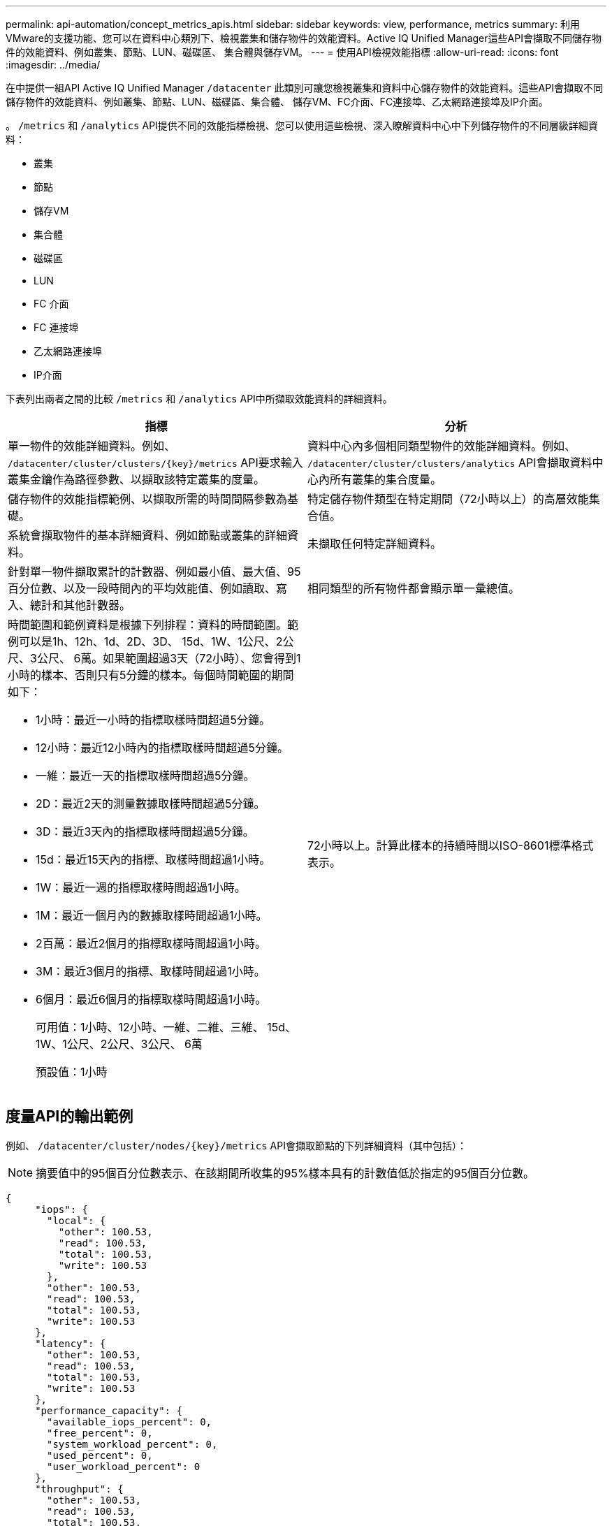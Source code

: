 ---
permalink: api-automation/concept_metrics_apis.html 
sidebar: sidebar 
keywords: view, performance, metrics 
summary: 利用VMware的支援功能、您可以在資料中心類別下、檢視叢集和儲存物件的效能資料。Active IQ Unified Manager這些API會擷取不同儲存物件的效能資料、例如叢集、節點、LUN、磁碟區、 集合體與儲存VM。 
---
= 使用API檢視效能指標
:allow-uri-read: 
:icons: font
:imagesdir: ../media/


[role="lead"]
在中提供一組API Active IQ Unified Manager `/datacenter` 此類別可讓您檢視叢集和資料中心儲存物件的效能資料。這些API會擷取不同儲存物件的效能資料、例如叢集、節點、LUN、磁碟區、集合體、 儲存VM、FC介面、FC連接埠、乙太網路連接埠及IP介面。

。 `/metrics` 和 `/analytics` API提供不同的效能指標檢視、您可以使用這些檢視、深入瞭解資料中心中下列儲存物件的不同層級詳細資料：

* 叢集
* 節點
* 儲存VM
* 集合體
* 磁碟區
* LUN
* FC 介面
* FC 連接埠
* 乙太網路連接埠
* IP介面


下表列出兩者之間的比較 `/metrics` 和 `/analytics` API中所擷取效能資料的詳細資料。

[cols="2*"]
|===
| 指標 | 分析 


 a| 
單一物件的效能詳細資料。例如、 `/datacenter/cluster/clusters/\{key}/metrics` API要求輸入叢集金鑰作為路徑參數、以擷取該特定叢集的度量。
 a| 
資料中心內多個相同類型物件的效能詳細資料。例如、 `/datacenter/cluster/clusters/analytics` API會擷取資料中心內所有叢集的集合度量。



 a| 
儲存物件的效能指標範例、以擷取所需的時間間隔參數為基礎。
 a| 
特定儲存物件類型在特定期間（72小時以上）的高層效能集合值。



 a| 
系統會擷取物件的基本詳細資料、例如節點或叢集的詳細資料。
 a| 
未擷取任何特定詳細資料。



 a| 
針對單一物件擷取累計的計數器、例如最小值、最大值、95百分位數、以及一段時間內的平均效能值、例如讀取、寫入、總計和其他計數器。
 a| 
相同類型的所有物件都會顯示單一彙總值。



 a| 
時間範圍和範例資料是根據下列排程：資料的時間範圍。範例可以是1h、12h、1d、2D、3D、 15d、1W、1公尺、2公尺、3公尺、 6萬。如果範圍超過3天（72小時）、您會得到1小時的樣本、否則只有5分鐘的樣本。每個時間範圍的期間如下：

* 1小時：最近一小時的指標取樣時間超過5分鐘。
* 12小時：最近12小時內的指標取樣時間超過5分鐘。
* 一維：最近一天的指標取樣時間超過5分鐘。
* 2D：最近2天的測量數據取樣時間超過5分鐘。
* 3D：最近3天內的指標取樣時間超過5分鐘。
* 15d：最近15天內的指標、取樣時間超過1小時。
* 1W：最近一週的指標取樣時間超過1小時。
* 1M：最近一個月內的數據取樣時間超過1小時。
* 2百萬：最近2個月的指標取樣時間超過1小時。
* 3M：最近3個月的指標、取樣時間超過1小時。
* 6個月：最近6個月的指標取樣時間超過1小時。
+
可用值：1小時、12小時、一維、二維、三維、 15d、1W、1公尺、2公尺、3公尺、 6萬

+
預設值：1小時


 a| 
72小時以上。計算此樣本的持續時間以ISO-8601標準格式表示。

|===


== 度量API的輸出範例

例如、 `/datacenter/cluster/nodes/\{key}/metrics` API會擷取節點的下列詳細資料（其中包括）：


NOTE: 摘要值中的95個百分位數表示、在該期間所收集的95%樣本具有的計數值低於指定的95個百分位數。

[listing]
----
{
     "iops": {
       "local": {
         "other": 100.53,
         "read": 100.53,
         "total": 100.53,
         "write": 100.53
       },
       "other": 100.53,
       "read": 100.53,
       "total": 100.53,
       "write": 100.53
     },
     "latency": {
       "other": 100.53,
       "read": 100.53,
       "total": 100.53,
       "write": 100.53
     },
     "performance_capacity": {
       "available_iops_percent": 0,
       "free_percent": 0,
       "system_workload_percent": 0,
       "used_percent": 0,
       "user_workload_percent": 0
     },
     "throughput": {
       "other": 100.53,
       "read": 100.53,
       "total": 100.53,
       "write": 100.53
     },
     "timestamp": "2018-01-01T12:00:00-04:00",
     "utilization_percent": 0
   }
 ],
 "start_time": "2018-01-01T12:00:00-04:00",
 "summary": {
   "iops": {
     "local_iops": {
       "other": {
         "95th_percentile": 28,
         "avg": 28,
         "max": 28,
         "min": 5
       },
       "read": {
         "95th_percentile": 28,
         "avg": 28,
         "max": 28,
         "min": 5
       },
       "total": {
         "95th_percentile": 28,
         "avg": 28,
         "max": 28,
         "min": 5
       },
       "write": {
         "95th_percentile": 28,
         "avg": 28,
         "max": 28,
         "min": 5
       }
     },
----


== 分析API的輸出範例

例如、 `/datacenter/cluster/nodes/analytics` API會針對所有節點擷取下列值（包括其他值）：

[listing]
----
{     "iops": 1.7471,
     "latency": 60.0933,
     "throughput": 5548.4678,
     "utilization_percent": 4.8569,
     "period": 72,
     "performance_capacity": {
       "used_percent": 5.475,
       "available_iops_percent": 168350
     },
     "node": {
       "key": "37387241-8b57-11e9-8974-00a098e0219a:type=cluster_node,uuid=95f94e8d-8b4e-11e9-8974-00a098e0219a",
       "uuid": "95f94e8d-8b4e-11e9-8974-00a098e0219a",
       "name": "ocum-infinity-01",
       "_links": {
         "self": {
           "href": "/api/datacenter/cluster/nodes/37387241-8b57-11e9-8974-00a098e0219a:type=cluster_node,uuid=95f94e8d-8b4e-11e9-8974-00a098e0219a"
         }
       }
     },
     "cluster": {
       "key": "37387241-8b57-11e9-8974-00a098e0219a:type=cluster,uuid=37387241-8b57-11e9-8974-00a098e0219a",
       "uuid": "37387241-8b57-11e9-8974-00a098e0219a",
       "name": "ocum-infinity",
       "_links": {
         "self": {
           "href": "/api/datacenter/cluster/clusters/37387241-8b57-11e9-8974-00a098e0219a:type=cluster,uuid=37387241-8b57-11e9-8974-00a098e0219a"
         },
     "_links": {
       "self": {
         "href": "/api/datacenter/cluster/nodes/analytics"
       }
     }
   },
----


== 可用API清單

下表說明 `/metrics` 和 `/analytics` API詳細資料。

[NOTE]
====
例如、這些API傳回的IOPS和效能指標是兩倍的值 `100.53`。不支援使用管路（|）和萬用字元（*）來篩選這些浮點值。

====
[cols="3*"]
|===
| HTTP Verb | 路徑 | 說明 


 a| 
`GET`
 a| 
`/datacenter/cluster/clusters/\{key}/metrics`
 a| 
擷取叢集金鑰輸入參數所指定叢集的效能資料（範例和摘要）。傳回叢集金鑰和UUID、時間範圍、IOPS、處理量及取樣數目等資訊。



 a| 
`GET`
 a| 
`/datacenter/cluster/clusters/analytics`
 a| 
擷取資料中心內所有叢集的高層級效能指標。您可以根據所需的條件篩選結果。會傳回彙總IOPS、處理量及收集期間（以小時為單位）等值。



 a| 
`GET`
 a| 
`/datacenter/cluster/nodes/\{key}/metrics`
 a| 
擷取節點金鑰輸入參數所指定節點的效能資料（範例和摘要）。傳回的資訊包括節點UUID、時間範圍、IOPS摘要、處理量、延遲和效能、所收集的樣本數、以及使用百分比。



 a| 
`GET`
 a| 
`/datacenter/cluster/nodes/analytics`
 a| 
擷取資料中心中所有節點的高層效能度量。您可以根據所需的條件篩選結果。會傳回節點和叢集金鑰等資訊、以及彙總IOPS、處理量和收集期間（以小時為單位）等值。



 a| 
`GET`
 a| 
`/datacenter/storage/aggregates/\{key}/metrics`
 a| 
擷取Aggregate金鑰輸入參數所指定之Aggregate的效能資料（範例和摘要）。傳回的資訊包括時間範圍、IOPS摘要、延遲、處理量和效能容量、每個計數器所收集的樣本數、以及使用的百分比。



 a| 
`GET`
 a| 
`/datacenter/storage/aggregates/analytics`
 a| 
擷取資料中心中所有集合體的高層效能指標。您可以根據所需的條件篩選結果。會傳回諸如Aggregate和叢集金鑰等資訊、以及彙總IOPS、處理量和收集期間（以小時為單位）等值。



 a| 
`GET`
 a| 
`/datacenter/storage/luns/\{key}/metrics`

`/datacenter/storage/volumes/\{key}/metrics`
 a| 
擷取LUN或LUN或Volume金鑰輸入參數所指定之檔案共用區（Volume）的效能資料（範例和摘要）。資訊、例如讀取、寫入和IOPS總計、延遲和處理量的最小、最大和平均摘要、 並傳回每個計數器所收集的樣本數。



 a| 
`GET`
 a| 
`/datacenter/storage/luns/analytics`

`/datacenter/storage/volumes/analytics`
 a| 
擷取資料中心內所有LUN或磁碟區的高層效能度量。您可以根據所需的條件篩選結果。系統會傳回儲存VM和叢集金鑰等資訊、以及彙總IOPS、處理量和收集期間（以小時為單位）等值。



 a| 
`GET`
 a| 
`/datacenter/svm/svms/{key}/metrics`
 a| 
擷取儲存VM金鑰輸入參數所指定之儲存VM的效能資料（範例和摘要）。每個支援的傳輸協定（例如）的IOPS摘要 `nvmf, fcp, iscsi,` 和 `nfs`會傳回處理量、延遲及所收集的樣本數目。



 a| 
`GET`
 a| 
`/datacenter/svm/svms/analytics`
 a| 
擷取資料中心內所有儲存VM的高階效能指標。您可以根據所需的條件篩選結果。系統會傳回儲存VM UUID、彙總IOPS、延遲、處理量及收集期間（以小時為單位）等資訊。



 a| 
`GET`
 a| 
`/datacenter/network/ethernet/ports/{key}/metrics`
 a| 
擷取連接埠金鑰輸入參數所指定之特定乙太網路連接埠的效能度量。當從支援範圍提供時間間隔（時間範圍）時、API會傳回累計的計數器、例如期間內的最小、最大和平均效能值。



 a| 
`GET`
 a| 
`/datacenter/network/ethernet/ports/analytics`
 a| 
擷取資料中心環境中所有乙太網路連接埠的高效能度量。傳回叢集和節點金鑰及UUID、處理量、收集期間及連接埠使用率百分比等資訊。您可以根據可用的參數（例如連接埠金鑰、使用率百分比、叢集和節點名稱及UUID等）來篩選結果。



 a| 
`GET`
 a| 
`/datacenter/network/fc/interfaces/{key}/metrics`
 a| 
擷取介面金鑰輸入參數所指定之特定網路FC介面的效能度量。當從支援範圍提供時間間隔（時間範圍）時、API會傳回累計的計數器、例如期間內的最小、最大和平均效能值。



 a| 
`GET`
 a| 
`/datacenter/network/fc/interfaces/analytics`
 a| 
擷取資料中心環境中所有乙太網路連接埠的高效能度量。傳回叢集和FC介面金鑰及UUID、處理量、IOPS、延遲和儲存VM等資訊。您可以根據可用的參數來篩選結果、例如叢集和FC介面名稱與UUID、儲存VM、處理量等。



 a| 
`GET`
 a| 
`/datacenter/network/fc/ports/{key}/metrics`
 a| 
擷取連接埠金鑰輸入參數所指定之特定FC連接埠的效能度量。當從支援範圍提供時間間隔（時間範圍）時、API會傳回累計的計數器、例如期間內的最小、最大和平均效能值。



 a| 
`GET`
 a| 
`/datacenter/network/fc/ports/analytics`
 a| 
擷取資料中心環境中所有FC連接埠的高層效能指標。傳回叢集和節點金鑰及UUID、處理量、收集期間及連接埠使用率百分比等資訊。您可以根據可用的參數（例如連接埠金鑰、使用率百分比、叢集和節點名稱及UUID等）來篩選結果。



 a| 
`GET`
 a| 
`/datacenter/network/ip/interfaces/{key}/metrics`
 a| 
擷取介面金鑰輸入參數所指定之網路IP介面的效能度量。當從支援範圍提供時間間隔（時間範圍）時、API會傳回資訊、例如取樣數量、累計計數器、處理量、以及接收和傳輸的封包數。



 a| 
`GET`
 a| 
`/datacenter/network/ip/interfaces/analytics`
 a| 
擷取資料中心環境中所有網路IP介面的高層效能度量。傳回叢集與IP介面金鑰及UUID、處理量、IOPS及延遲等資訊。您可以根據可用的參數來篩選結果、例如叢集和IP介面名稱及UUID、IOPS、延遲、處理量等。

|===